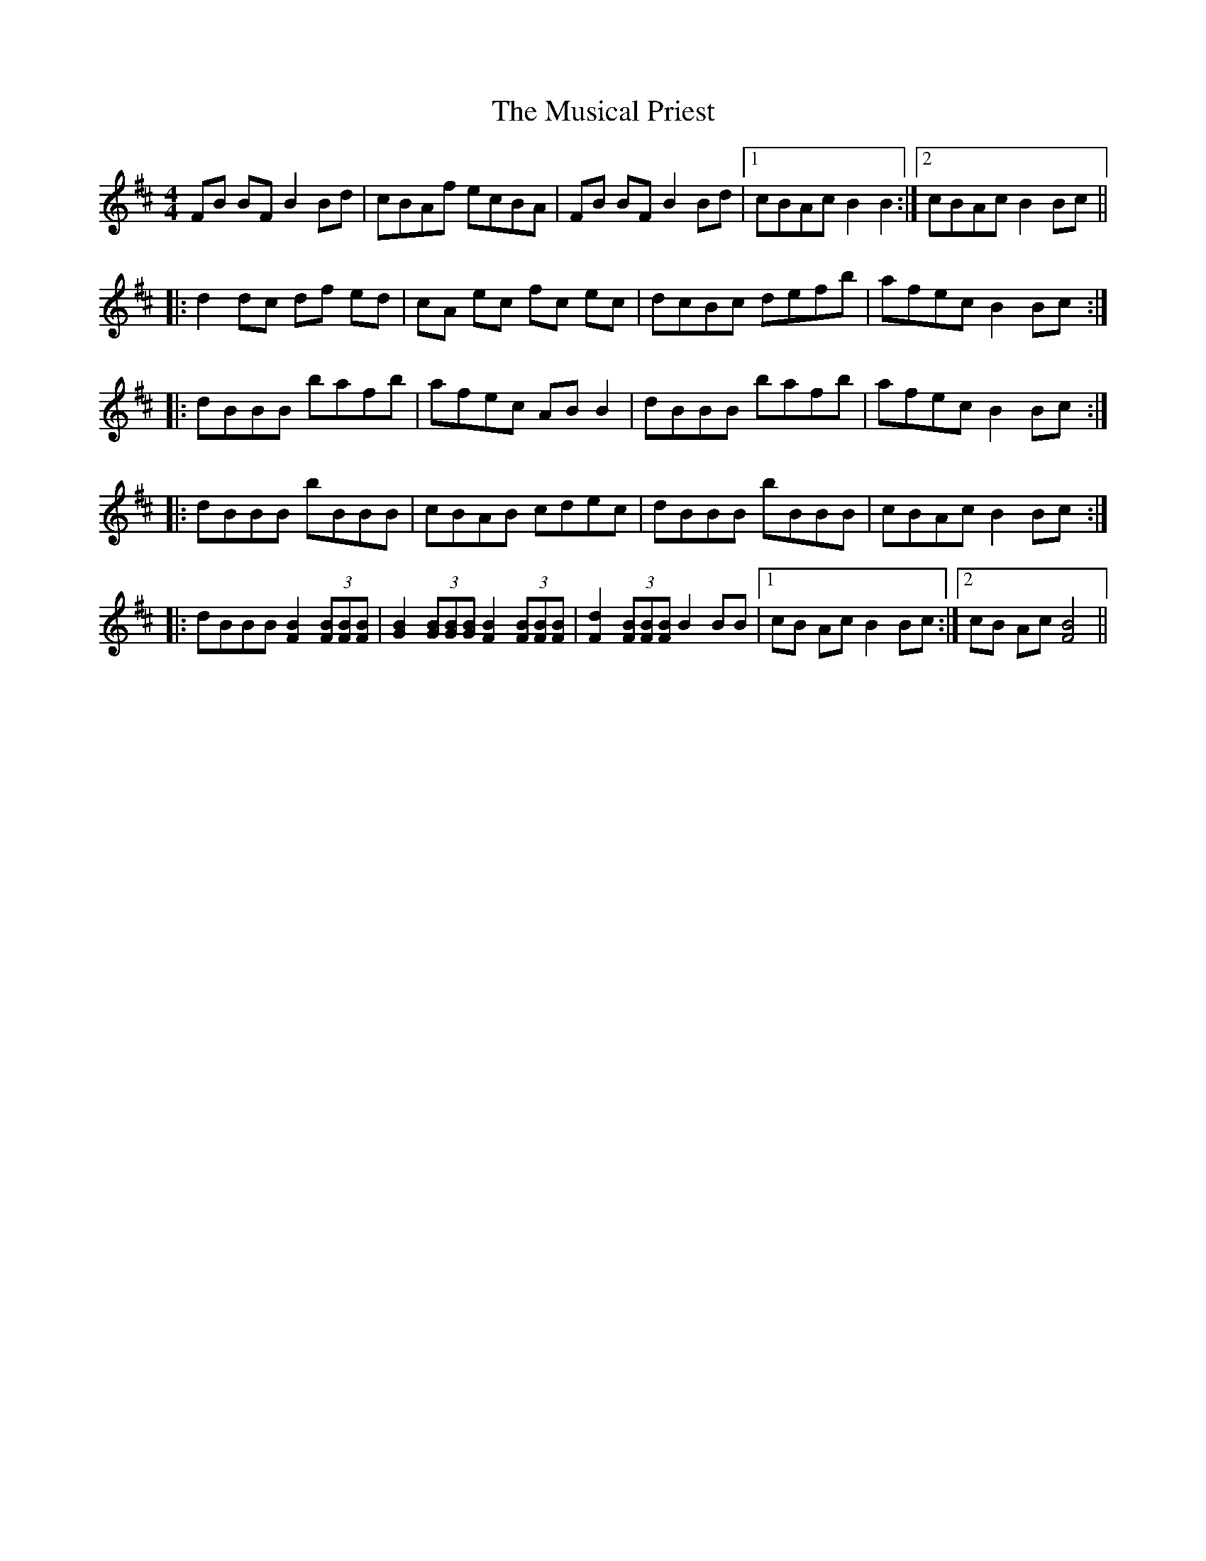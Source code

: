 X: 28653
T: Musical Priest, The
R: reel
M: 4/4
K: Bminor
FB BF B2 Bd|cBAf ecBA|FB BF B2 Bd|1 cBAc B2 B2:|2 cBAc B2 Bc||
|:d2 dc df ed|cA ec fc ec|dcBc defb|afec B2 Bc:|
|:dBBB bafb|afec AB B2|dBBB bafb|afec B2 Bc:|
|:dBBB bBBB|cBAB cdec|dBBB bBBB|cBAc B2 Bc:|
|:dBBB [FB]2 (3[FB][FB][FB]|[GB]2 (3[GB][GB][GB] [FB]2 (3[FB][FB][FB]|[Fd]2 (3[FB][FB][FB] B2 BB|1 cB Ac B2 Bc:|2 cB Ac [FB]4||

